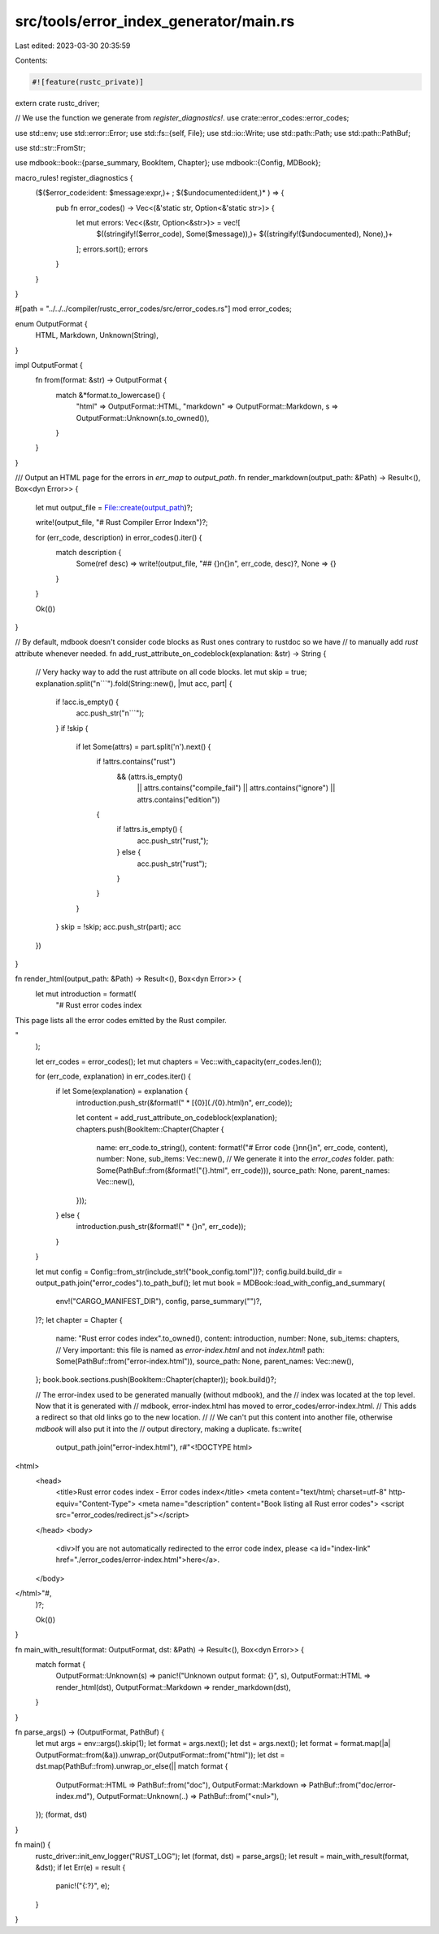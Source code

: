 src/tools/error_index_generator/main.rs
=======================================

Last edited: 2023-03-30 20:35:59

Contents:

.. code-block:: rs

    #![feature(rustc_private)]

extern crate rustc_driver;

// We use the function we generate from `register_diagnostics!`.
use crate::error_codes::error_codes;

use std::env;
use std::error::Error;
use std::fs::{self, File};
use std::io::Write;
use std::path::Path;
use std::path::PathBuf;

use std::str::FromStr;

use mdbook::book::{parse_summary, BookItem, Chapter};
use mdbook::{Config, MDBook};

macro_rules! register_diagnostics {
    ($($error_code:ident: $message:expr,)+ ; $($undocumented:ident,)* ) => {
        pub fn error_codes() -> Vec<(&'static str, Option<&'static str>)> {
            let mut errors: Vec<(&str, Option<&str>)> = vec![
                $((stringify!($error_code), Some($message)),)+
                $((stringify!($undocumented), None),)+
            ];
            errors.sort();
            errors
        }
    }
}

#[path = "../../../compiler/rustc_error_codes/src/error_codes.rs"]
mod error_codes;

enum OutputFormat {
    HTML,
    Markdown,
    Unknown(String),
}

impl OutputFormat {
    fn from(format: &str) -> OutputFormat {
        match &*format.to_lowercase() {
            "html" => OutputFormat::HTML,
            "markdown" => OutputFormat::Markdown,
            s => OutputFormat::Unknown(s.to_owned()),
        }
    }
}

/// Output an HTML page for the errors in `err_map` to `output_path`.
fn render_markdown(output_path: &Path) -> Result<(), Box<dyn Error>> {
    let mut output_file = File::create(output_path)?;

    write!(output_file, "# Rust Compiler Error Index\n")?;

    for (err_code, description) in error_codes().iter() {
        match description {
            Some(ref desc) => write!(output_file, "## {}\n{}\n", err_code, desc)?,
            None => {}
        }
    }

    Ok(())
}

// By default, mdbook doesn't consider code blocks as Rust ones contrary to rustdoc so we have
// to manually add `rust` attribute whenever needed.
fn add_rust_attribute_on_codeblock(explanation: &str) -> String {
    // Very hacky way to add the rust attribute on all code blocks.
    let mut skip = true;
    explanation.split("\n```").fold(String::new(), |mut acc, part| {
        if !acc.is_empty() {
            acc.push_str("\n```");
        }
        if !skip {
            if let Some(attrs) = part.split('\n').next() {
                if !attrs.contains("rust")
                    && (attrs.is_empty()
                        || attrs.contains("compile_fail")
                        || attrs.contains("ignore")
                        || attrs.contains("edition"))
                {
                    if !attrs.is_empty() {
                        acc.push_str("rust,");
                    } else {
                        acc.push_str("rust");
                    }
                }
            }
        }
        skip = !skip;
        acc.push_str(part);
        acc
    })
}

fn render_html(output_path: &Path) -> Result<(), Box<dyn Error>> {
    let mut introduction = format!(
        "# Rust error codes index

This page lists all the error codes emitted by the Rust compiler.

"
    );

    let err_codes = error_codes();
    let mut chapters = Vec::with_capacity(err_codes.len());

    for (err_code, explanation) in err_codes.iter() {
        if let Some(explanation) = explanation {
            introduction.push_str(&format!(" * [{0}](./{0}.html)\n", err_code));

            let content = add_rust_attribute_on_codeblock(explanation);
            chapters.push(BookItem::Chapter(Chapter {
                name: err_code.to_string(),
                content: format!("# Error code {}\n\n{}\n", err_code, content),
                number: None,
                sub_items: Vec::new(),
                // We generate it into the `error_codes` folder.
                path: Some(PathBuf::from(&format!("{}.html", err_code))),
                source_path: None,
                parent_names: Vec::new(),
            }));
        } else {
            introduction.push_str(&format!(" * {}\n", err_code));
        }
    }

    let mut config = Config::from_str(include_str!("book_config.toml"))?;
    config.build.build_dir = output_path.join("error_codes").to_path_buf();
    let mut book = MDBook::load_with_config_and_summary(
        env!("CARGO_MANIFEST_DIR"),
        config,
        parse_summary("")?,
    )?;
    let chapter = Chapter {
        name: "Rust error codes index".to_owned(),
        content: introduction,
        number: None,
        sub_items: chapters,
        // Very important: this file is named as `error-index.html` and not `index.html`!
        path: Some(PathBuf::from("error-index.html")),
        source_path: None,
        parent_names: Vec::new(),
    };
    book.book.sections.push(BookItem::Chapter(chapter));
    book.build()?;

    // The error-index used to be generated manually (without mdbook), and the
    // index was located at the top level. Now that it is generated with
    // mdbook, error-index.html has moved to error_codes/error-index.html.
    // This adds a redirect so that old links go to the new location.
    //
    // We can't put this content into another file, otherwise `mdbook` will also put it into the
    // output directory, making a duplicate.
    fs::write(
        output_path.join("error-index.html"),
        r#"<!DOCTYPE html>
<html>
    <head>
        <title>Rust error codes index - Error codes index</title>
        <meta content="text/html; charset=utf-8" http-equiv="Content-Type">
        <meta name="description" content="Book listing all Rust error codes">
        <script src="error_codes/redirect.js"></script>
    </head>
    <body>
        <div>If you are not automatically redirected to the error code index, please <a id="index-link" href="./error_codes/error-index.html">here</a>.
    </body>
</html>"#,
    )?;

    Ok(())
}

fn main_with_result(format: OutputFormat, dst: &Path) -> Result<(), Box<dyn Error>> {
    match format {
        OutputFormat::Unknown(s) => panic!("Unknown output format: {}", s),
        OutputFormat::HTML => render_html(dst),
        OutputFormat::Markdown => render_markdown(dst),
    }
}

fn parse_args() -> (OutputFormat, PathBuf) {
    let mut args = env::args().skip(1);
    let format = args.next();
    let dst = args.next();
    let format = format.map(|a| OutputFormat::from(&a)).unwrap_or(OutputFormat::from("html"));
    let dst = dst.map(PathBuf::from).unwrap_or_else(|| match format {
        OutputFormat::HTML => PathBuf::from("doc"),
        OutputFormat::Markdown => PathBuf::from("doc/error-index.md"),
        OutputFormat::Unknown(..) => PathBuf::from("<nul>"),
    });
    (format, dst)
}

fn main() {
    rustc_driver::init_env_logger("RUST_LOG");
    let (format, dst) = parse_args();
    let result = main_with_result(format, &dst);
    if let Err(e) = result {
        panic!("{:?}", e);
    }
}


